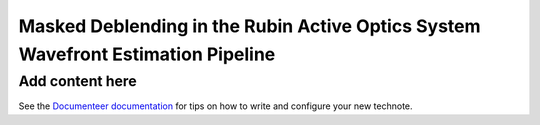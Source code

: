 #################################################################################
Masked Deblending in the Rubin Active Optics System Wavefront Estimation Pipeline
#################################################################################

.. abstract::

   The Rubin Observatory Active Optics System (AOS) uses the Wavefront Estimation Pipeline (WEP) to estimate Zernike coefficients from defocused starts to describe the system wavefront. If these stars are blended we can use a technique we call "Masked Deblending" to estimate the Zernike coefficients in the presence of overlapping defocused sources.

Add content here
================

See the `Documenteer documentation <https://documenteer.lsst.io/technotes/index.html>`_ for tips on how to write and configure your new technote.

